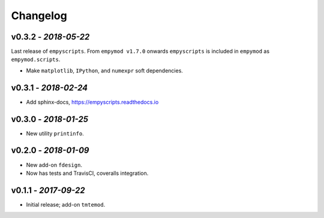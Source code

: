 Changelog
#########

v0.3.2 - *2018-05-22*
---------------------

Last release of ``empyscripts``. From ``empymod v1.7.0`` onwards
``empyscripts`` is included in ``empymod`` as ``empymod.scripts``.

- Make ``matplotlib``, ``IPython``, and ``numexpr`` soft dependencies.


v0.3.1 - *2018-02-24*
---------------------

- Add sphinx-docs, https://empyscripts.readthedocs.io


v0.3.0 - *2018-01-25*
---------------------

- New utility ``printinfo``.


v0.2.0 - *2018-01-09*
---------------------

- New add-on ``fdesign``.
- Now has tests and TravisCI, coveralls integration.


v0.1.1 - *2017-09-22*
---------------------

- Initial release; add-on ``tmtemod``.
